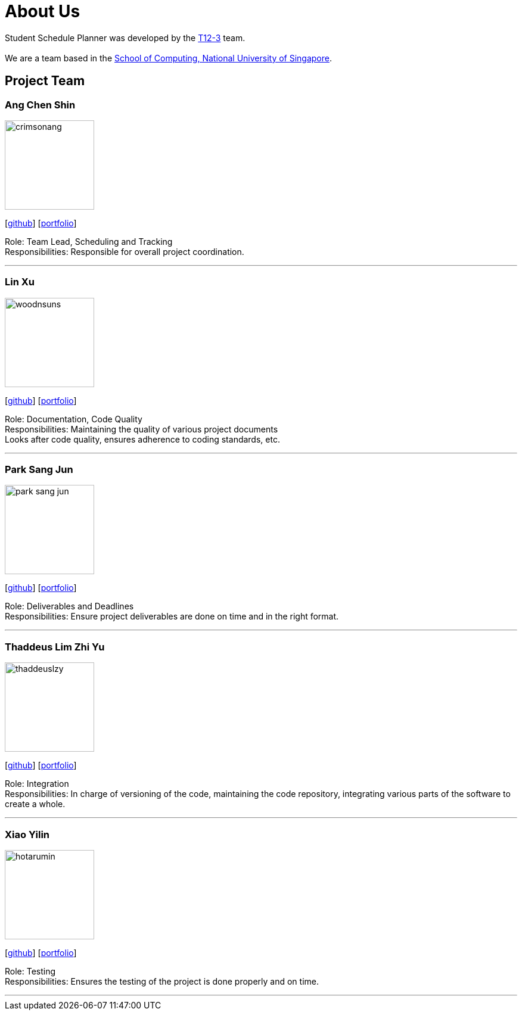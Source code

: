 = About Us
:site-section: AboutUs
:relfileprefix: team/
:imagesDir: images
:stylesDir: stylesheets

Student Schedule Planner was developed by the https://github.com/CS2103-AY1819S1-T12-3[T12-3] team. +
{empty} +
We are a team based in the http://www.comp.nus.edu.sg[School of Computing, National University of Singapore].

== Project Team

=== Ang Chen Shin
image::crimsonang.png[width="150", align="left"]
{empty}[https://github.com/CrimsonAng[github]] [<<johndoe#, portfolio>>]

Role: Team Lead, Scheduling and Tracking +
Responsibilities: Responsible for overall project coordination.

'''

=== Lin Xu
image::woodnsuns.png[width="150", align="left"]
{empty}[https://github.com/Woodnsuns[github]] [<<johndoe#, portfolio>>]

Role: Documentation, Code Quality +
Responsibilities: Maintaining the quality of various project documents +
Looks after code quality, ensures adherence to coding standards, etc.

'''

=== Park Sang Jun
image::park-sang-jun.png[width="150", align="left"]
{empty}[https://github.com/park-sang-jun[github]] [<<johndoe#, portfolio>>]

Role: Deliverables and Deadlines +
Responsibilities: Ensure project deliverables are done on time and in the right format.

'''

=== Thaddeus Lim Zhi Yu
image::thaddeuslzy.png[width="150", align="left"]
{empty}[http://github.com/thaddeuslzy[github]] [<<johndoe#, portfolio>>]

Role: Integration +
Responsibilities: In charge of versioning of the code, maintaining the code repository,
integrating various parts of the software to create a whole.

'''

=== Xiao Yilin
image::hotarumin.png[width="150", align="left"]
{empty}[https://github.com/hotarumin[github]] [<<johndoe#, portfolio>>]

Role: Testing +
Responsibilities: Ensures the testing of the project is done properly and on time.

'''
